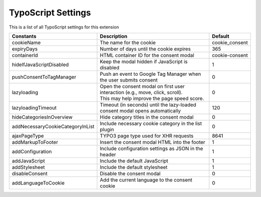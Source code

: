 .. _typoscript:

===================
TypoScript Settings
===================

This is a list of all TypoScript settings for this extension

+----------------------------------+----------------------------------------------------------------------------------+----------------+
| Constants                        | Description                                                                      | Default        |
+==================================+==================================================================================+================+
| cookieName                       | The name for the cookie                                                          | cookie_consent |
+----------------------------------+----------------------------------------------------------------------------------+----------------+
| expiryDays                       | Number of days until the cookie expires                                          | 365            |
+----------------------------------+----------------------------------------------------------------------------------+----------------+
| containerId                      | HTML container ID for the consent modal                                          | cookie-consent |
+----------------------------------+----------------------------------------------------------------------------------+----------------+
| hideIfJavaScriptDisabled         | Keep the modal hidden if JavaScript is disabled                                  | 1              |
+----------------------------------+----------------------------------------------------------------------------------+----------------+
| pushConsentToTagManager          | Push an event to Google Tag Manager when the user submits consent                | 0              |
+----------------------------------+----------------------------------------------------------------------------------+----------------+
| lazyloading                      | | Open the consent modal on first user interaction (e.g., move, click, scroll).  | 0              |
|                                  | | This may help improve the page speed score.                                    |                |
+----------------------------------+----------------------------------------------------------------------------------+----------------+
| lazyloadingTimeout               | Timeout (in seconds) until the lazy-loaded consent modal opens automatically     | 120            |
+----------------------------------+----------------------------------------------------------------------------------+----------------+
| hideCategoriesInOverview         | Hide category titles in the consent modal                                        | 0              |
+----------------------------------+----------------------------------------------------------------------------------+----------------+
| addNecessaryCookieCategoryInList | Include necessary cookie category in the list plugin                             | 0              |
+----------------------------------+----------------------------------------------------------------------------------+----------------+
| ajaxPageType                     | TYPO3 page type used for XHR requests                                            | 8641           |
+----------------------------------+----------------------------------------------------------------------------------+----------------+
| addMarkupToFooter                | Insert the consent modal HTML into the footer                                    | 1              |
+----------------------------------+----------------------------------------------------------------------------------+----------------+
| addConfiguration                 | Include configuration settings as JSON in the header                             | 1              |
+----------------------------------+----------------------------------------------------------------------------------+----------------+
| addJavaScript                    | Include the default JavaScript                                                   | 1              |
+----------------------------------+----------------------------------------------------------------------------------+----------------+
| addStylesheet                    | Include the default stylesheet                                                   | 1              |
+----------------------------------+----------------------------------------------------------------------------------+----------------+
| disableConsent                   | Disable the consent modal                                                        | 0              |
+----------------------------------+----------------------------------------------------------------------------------+----------------+
| addLanguageToCookie              | Add the current language to the consent cookie                                   | 0              |
+----------------------------------+----------------------------------------------------------------------------------+----------------+
